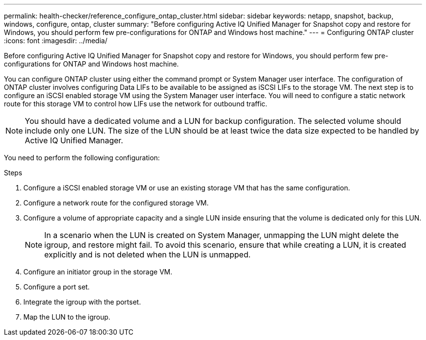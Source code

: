 ---
permalink: health-checker/reference_configure_ontap_cluster.html
sidebar: sidebar
keywords: netapp, snapshot, backup, windows, configure, ontap, cluster
summary: "Before configuring Active IQ Unified Manager for Snapshot copy and restore for Windows, you should perform few pre-configurations for ONTAP and Windows host machine."
---
= Configuring ONTAP cluster
:icons: font
:imagesdir: ../media/

[.lead]
Before configuring Active IQ Unified Manager for Snapshot copy and restore for Windows, you should perform few pre-configurations for ONTAP and Windows host machine.

You can configure ONTAP cluster using either the command prompt or System Manager user interface. The configuration of ONTAP cluster involves configuring Data LIFs to be available to be assigned as iSCSI LIFs to the storage VM. The next step is to configure an iSCSI enabled storage VM using the System Manager user interface. You will need to configure a static network route for this storage VM to control how LIFs use the network for outbound traffic.

[NOTE]
====
You should have a dedicated volume and a LUN for backup configuration. The selected volume should include only one LUN. The size of the LUN should be at least twice the data size expected to be handled by Active IQ Unified Manager.
====

You need to perform the following configuration:

.Steps
. Configure a iSCSI enabled storage VM or use an existing storage VM that has the same configuration.
. Configure a network route for the configured storage VM.
. Configure a volume of appropriate capacity and a single LUN inside ensuring that the volume is dedicated only for this LUN.
[NOTE]
In a scenario when the LUN is created on System Manager, unmapping the LUN might delete the igroup, and restore might fail. To avoid this scenario, ensure that while creating a LUN, it is created explicitly and is not deleted when the LUN is unmapped.

. Configure an initiator group in the storage VM.
. Configure a port set.
. Integrate the igroup with the portset.
. Map the LUN to the igroup.
